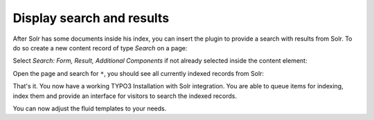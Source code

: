 .. _started-display-results:

Display search and results
==========================

After Solr has some documents inside his index, you can insert the plugin to provide a search with
results from Solr. To do so create a new content record of type *Search* on a page:

.. image:: /Images/GettingStarted/typo3-insert-plugin-1.png

Select *Search: Form, Result, Additional Components* if not already selected inside the content
element:

.. image:: /Images/GettingStarted/typo3-insert-plugin-2.png

Open the page and search for ``*``, you should see all currently indexed records from Solr:

.. image:: /Images/GettingStarted/typo3-first-result.png

That's it. You now have a working TYPO3 Installation with Solr integration. You are able to queue
items for indexing, index them and provide an interface for visitors to search the indexed records.

You can now adjust the fluid templates to your needs.
